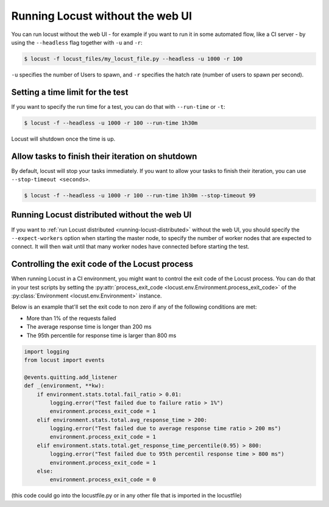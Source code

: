 .. _running-locust-without-web-ui:

=================================
Running Locust without the web UI
=================================

You can run locust without the web UI - for example if you want to run it in some automated flow, 
like a CI server - by using the ``--headless`` flag together with ``-u`` and ``-r``:

.. code-block:: console

    $ locust -f locust_files/my_locust_file.py --headless -u 1000 -r 100

``-u`` specifies the number of Users to spawn, and ``-r`` specifies the hatch rate
(number of users to spawn per second).


Setting a time limit for the test
---------------------------------

If you want to specify the run time for a test, you can do that with ``--run-time`` or ``-t``:

.. code-block:: console

    $ locust -f --headless -u 1000 -r 100 --run-time 1h30m

Locust will shutdown once the time is up.


Allow tasks to finish their iteration on shutdown
-------------------------------------------------

By default, locust will stop your tasks immediately. If you want to allow your tasks to finish their iteration, you can use ``--stop-timeout <seconds>``.

.. code-block:: console

    $ locust -f --headless -u 1000 -r 100 --run-time 1h30m --stop-timeout 99

.. _running-locust-distributed-without-web-ui:


Running Locust distributed without the web UI
---------------------------------------------

If you want to :ref:`run Locust distributed <running-locust-distributed>` without the web UI, 
you should specify the ``--expect-workers`` option when starting the master node, to specify
the number of worker nodes that are expected to connect. It will then wait until that many worker
nodes have connected before starting the test.


Controlling the exit code of the Locust process
-----------------------------------------------

When running Locust in a CI environment, you might want to control the exit code of the Locust 
process. You can do that in your test scripts by setting the 
:py:attr:`process_exit_code <locust.env.Environment.process_exit_code>` of the 
:py:class:`Environment <locust.env.Environment>` instance.

Below is an example that'll set the exit code to non zero if any of the following conditions are met:

* More than 1% of the requests failed
* The average response time is longer than 200 ms
* The 95th percentile for response time is larger than 800 ms

.. code-block:: python

    import logging
    from locust import events
    
    @events.quitting.add_listener
    def _(environment, **kw):
        if environment.stats.total.fail_ratio > 0.01:
            logging.error("Test failed due to failure ratio > 1%")
            environment.process_exit_code = 1
        elif environment.stats.total.avg_response_time > 200:
            logging.error("Test failed due to average response time ratio > 200 ms")
            environment.process_exit_code = 1
        elif environment.stats.total.get_response_time_percentile(0.95) > 800:
            logging.error("Test failed due to 95th percentil response time > 800 ms")
            environment.process_exit_code = 1
        else:
            environment.process_exit_code = 0

(this code could go into the locustfile.py or in any other file that is imported in the locustfile)
